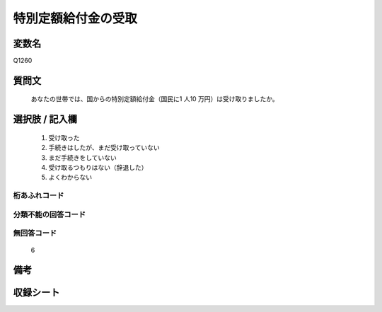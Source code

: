 .. title:: Q1260
.. rst-class:: item

====================================================================================================
特別定額給付金の受取
====================================================================================================

.. rst-class:: varname

変数名
==================

Q1260

.. rst-class:: question

質問文
==================


   あなたの世帯では、国からの特別定額給付金（国民に1 人10 万円）は受け取りましたか。








.. rst-class:: answer

選択肢 / 記入欄
======================

  1. 受け取った
  2. 手続きはしたが、まだ受け取っていない
  3. まだ手続きをしていない
  4. 受け取るつもりはない（辞退した）
  5. よくわからない  


.. rst-class:: overflow

桁あふれコード
-------------------------------
  


.. rst-class:: not_classified

分類不能の回答コード
-------------------------------------
  


.. rst-class:: not_available

無回答コード
-------------------------------------
  6


.. rst-class:: bikou

備考
==================
 



.. rst-class:: include_sheet

収録シート
=======================================
.. hlist::
   :columns: 3
   
   
   * p28_3
   
   


.. index:: Q1260